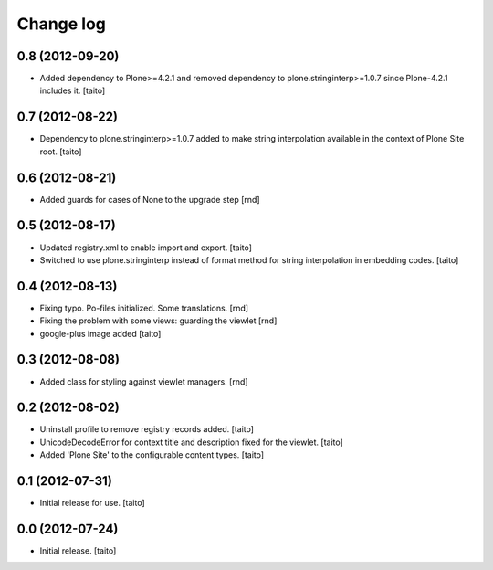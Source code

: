 Change log
----------

0.8 (2012-09-20)
================

- Added dependency to Plone>=4.2.1 and removed dependency to plone.stringinterp>=1.0.7 since Plone-4.2.1 includes it.
  [taito]


0.7 (2012-08-22)
================

- Dependency to plone.stringinterp>=1.0.7 added to make string interpolation available
  in the context of Plone Site root.
  [taito]

0.6 (2012-08-21)
================

- Added guards for cases of None to the upgrade step [rnd]

0.5 (2012-08-17)
================

- Updated registry.xml to enable import and export. [taito]
- Switched to use plone.stringinterp instead of format method
  for string interpolation in embedding codes.
  [taito]

0.4 (2012-08-13)
================

- Fixing typo. Po-files initialized. Some translations. [rnd]
- Fixing the problem with some views: guarding the viewlet [rnd]
- google-plus image added [taito]

0.3 (2012-08-08)
================

- Added class for styling against viewlet managers. [rnd]

0.2 (2012-08-02)
================

- Uninstall profile to remove registry records added. [taito]
- UnicodeDecodeError for context title and description fixed for the viewlet. [taito]
- Added 'Plone Site' to the configurable content types. [taito]

0.1 (2012-07-31)
================

- Initial release for use. [taito]

0.0 (2012-07-24)
================

- Initial release. [taito]
